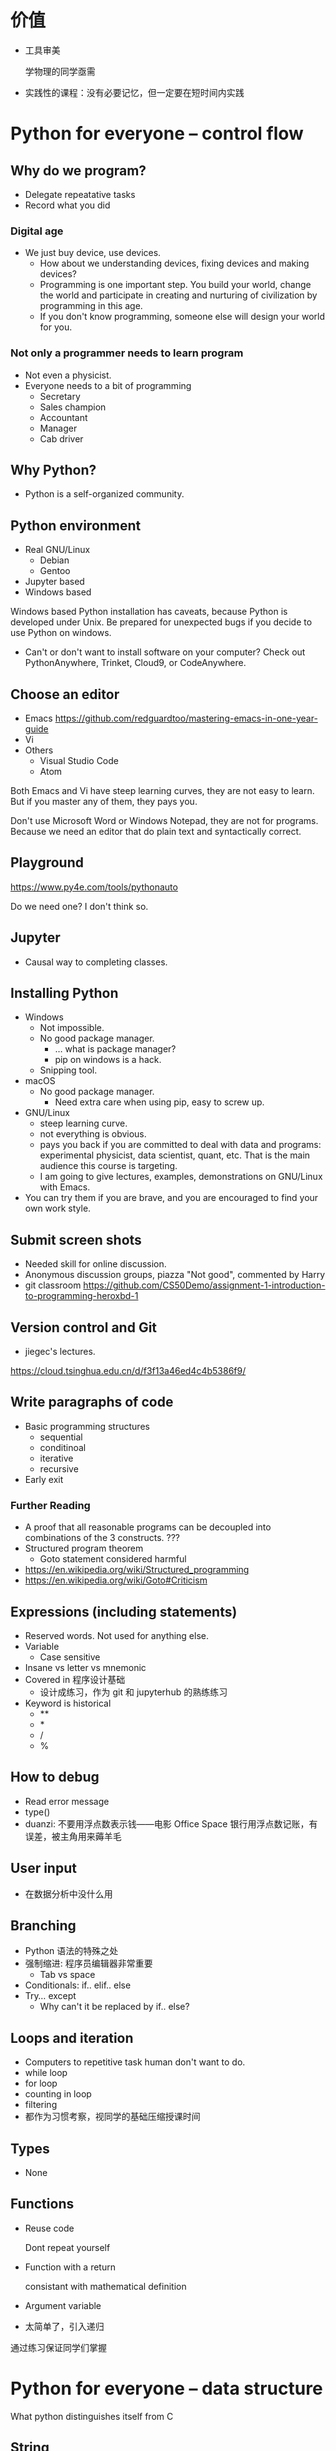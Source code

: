 #+latex_HEADER: \usepackage{siunitx}
#+latex_HEADER: \usepackage[version=3]{mhchem}
#+latex_HEADER: \usepackage{mathrsfs}
#+latex_HEADER: \usepackage[export]{adjustbox}
#+latex_HEADER: \usepackage{pgf,tikz}
#+latex_HEADER: \usepackage{wasysym}
#+latex_HEADER: \usetikzlibrary{arrows}
#+LATEX_HEADER: \usepackage[UTF8]{ctex}
#+LaTeX_HEADER: \usepackage{appendixnumberbeamer}
#+PROPERTY: header-args :eval never-export
#+PROPERTY: header-args :noweb yes
#+sTARTUP: beamer

* 价值
  - 工具审美

    学物理的同学亟需

  - 实践性的课程：没有必要记忆，但一定要在短时间内实践
* Python for everyone -- control flow
** Why do we program?
   - Delegate repeatative tasks
   - Record what you did
*** Digital age
    - We just buy device, use devices.
      - How about we understanding devices, fixing devices and making
        devices?
      - Programming is one important step.  You build your world,
        change the world and participate in creating and nurturing of
        civilization by programming in this age.
      - If you don't know programming, someone else will design your
        world for you.
*** Not only a programmer needs to learn program
    - Not even a physicist.
    - Everyone needs to a bit of programming
      - Secretary
      - Sales champion
      - Accountant
      - Manager
      - Cab driver
** Why Python?
   - Python is a self-organized community.
** Python environment
   - Real GNU/Linux
     + Debian
     + Gentoo
   - Jupyter based
   - Windows based

   Windows based Python installation has caveats, because Python is
   developed under Unix.  Be prepared for unexpected bugs if you
   decide to use Python on windows.

   - Can't or don't want to install software on your computer? Check
     out PythonAnywhere, Trinket, Cloud9, or CodeAnywhere.

** Choose an editor
   - Emacs
     https://github.com/redguardtoo/mastering-emacs-in-one-year-guide
   - Vi
   - Others
     - Visual Studio Code
     - Atom
   Both Emacs and Vi have steep learning curves, they are not easy to
   learn.  But if you master any of them, they pays you.

   Don't use Microsoft Word or Windows Notepad, they are not for
   programs.  Because we need an editor that do plain text and
   syntactically correct.
** Playground
   https://www.py4e.com/tools/pythonauto
   
   Do we need one?  I don't think so.

** Jupyter
   - Causal way to completing classes.
** Installing Python
   + Windows
     - Not impossible.
     - No good package manager.
       - ... what is package manager?
       - pip on windows is a hack.
     - Snipping tool.
   + macOS
     - No good package manager.
       - Need extra care when using pip, easy to screw up.
   + GNU/Linux
     - steep learning curve.
     - not everything is obvious.
     - pays you back if you are committed to deal with data and
       programs: experimental physicist, data scientist, quant, etc.
       That is the main audience this course is targeting.
     - I am going to give lectures, examples, demonstrations on
       GNU/Linux with Emacs.
   + You can try them if you are brave, and you are encouraged to find
     your own work style.
** Submit screen shots
   - Needed skill for online discussion.
   - Anonymous discussion groups, piazza
     "Not good", commented by Harry
   - git classroom
     https://github.com/CS50Demo/assignment-1-introduction-to-programming-heroxbd-1
** Version control and Git
   - jiegec's lectures.

   https://cloud.tsinghua.edu.cn/d/f3f13a46ed4c4b5386f9/
** Write paragraphs of code
   - Basic programming structures
     - sequential
     - conditinoal
     - iterative
     - recursive
   - Early exit


*** Further Reading
    - A proof that all reasonable programs can be decoupled into
      combinations of the 3 constructs. ???
    - Structured program theorem
      - Goto statement considered harmful

    - https://en.wikipedia.org/wiki/Structured_programming
    - https://en.wikipedia.org/wiki/Goto#Criticism
** Expressions (including statements)
   - Reserved words.  Not used for anything else.
   - Variable
     - Case sensitive
   - Insane vs letter vs mnemonic
   - Covered in 程序设计基础
     - 设计成练习，作为 git 和 jupyterhub 的熟练练习
   - Keyword is historical
     - **
     - *
     - /
     - %
** How to debug
   - Read error message
   - type()
   - duanzi: 不要用浮点数表示钱——电影 Office Space
     银行用浮点数记账，有误差，被主角用来薅羊毛
** User input
   - 在数据分析中没什么用
** Branching
   - Python 语法的特殊之处
   - 强制缩进: 程序员编辑器非常重要
     - Tab vs space
   - Conditionals: if.. elif..  else
   - Try... except
     - Why can't it be replaced by if.. else?
** Loops and iteration
   - Computers to repetitive task human don't want to do.
   - while loop
   - for loop
   - counting in loop
   - filtering
   - 都作为习惯考察，视同学的基础压缩授课时间
** Types
   - None
** Functions
   - Reuse code

     Dont repeat yourself
   - Function with a return

     consistant with mathematical definition
   - Argument variable
   - 太简单了，引入递归
     
   通过练习保证同学们掌握
* Python for everyone -- data structure
  What python distinguishes itself from C
** String
   - length
   - indexing, slicing
   - Why index starting with 0?
     Dijkstra argument
   - string concatenation, compare with C
     - unicode string
   - in: logical operator
   - string library is a set of toolkit to use
     - dir(str): very useful tools
** 参观科学博物馆 可选
** Files
   - read text files: just use for to loop through.
   - open, close and `with` context
** List
   - List a powerful container.
   - Indexing compared to strings.
   - Append.
   - List and string combo into text parser.
** Dictionary
   - The central data structure of Python.
   - Dictionary: key-value pair
     - As opposed to List: ordered collection
   - Python itself is implemented with namespace and dictionaries.
     - What is a language namespace?
       #+BEGIN_SRC c++
         using namespace std;

         std::stdout
       #+END_SRC
   - Example: word counter.
     - get with a default counter value.
   - 2 iteration looping mode:
     #+BEGIN_SRC python
       for k,v in d.items():
     #+END_SRC
** Tuple
   - Tuple is non-mutable.
   - tuple can be used on the left-side of an assignment statement.
   - List comprehension: beauty of Python.

** 课堂教学，例子
   - 使用邮件库，文本处理
** 参考书
   - Think Python 2e
** 辅助资料
   - https://www.tutorialspoint.com/

     印度的编程样例网站，适合通过例子快速入门一项技能。

   - https://scipy-lectures.org/intro/intro.html

     由 Python 科学计算领域最资深作者亲自执笔编写。
* Learn to Program -- The Fundamentals
* 计算机科学和Python编程导论
* Linux 入门基础 - 网易云课堂
  苏勇
  https://study.163.com/course/courseLearn.htm?courseId=232007
** Linux 系统安装
   - VirtualBox
     - 针对运维工作
       - 软件保守，不适合学术
       - 命令行为主，与科学计算很类似
     - 运行在 macOS
   - 使用英语环境
     - 中文的高质量资料很少，中文的社区非常薄弱且小众
     - 英语是程序的天然语言，对科技表达更丰富
     - 世界目前的约定，各国科学家都在通过英语交流
   - 如果立志建设中文社区，请先通过英语学习成为高手
** 命令行界面
   - 与计算机交互的精髓
     - 比随意点选更有助于可复现性
   - 更方便地操作远程的计算资源
** GNOME
   - 有助于渐进地加入命令行
   - 图形界面未必能真切表达人类的意图
   - 图形界面的开发更耗时费力，“易用性”是以开发难度为代价
     - 科学研究更关注本质
** CLI shell, bash / zsh
   - shell 相对于 kernel，在 kernel 之外
   - 用户通过 shell 把命令传给 kernel
   - bash 的提示
   - 命令、选项、参数
     - hostname
     - ls
     - uname
     - clear
     - id
     - passwd
   - 参数：短线、双线，GNU 约定
   - Shell 后台进程
   - Tab 自动补全
     - unique
   - zsh 可以补全参数
   - 上下方向查找历史，Ctrl-r 搜索命令。
     - emacs 快捷键约定
   - ESC-. 上一个命令的选项
   - *, ?, [0-9], {}
   - Ctrl-Z 挂起
     - jobs
     - bg
     - fg
   - 其它命令
     date, uptime, head, tail, less, cat, lspci, zip, tar, find
** 编辑器 vi, emacs
   - Unix 一切都是文本，因为一切皆可用文本编辑器修改。
** 文件系统
   - 目录结构，当前工作目录
   - "."开头的是隐藏文件
   - touch 更新文件时间，不存在则先创建
   - ls -d: list directories themselves, not their contents
   - file 类型
   - 绝对路径、相对路径
     - Linuxcast 图
   - . .. ~ -

   不仔细讲，只做练习
** 文件操作
   - cp, mv, rm, mkdir, rmdir

   不仔细讲，只做练习
** 系统目录 FHS
   - /bin, /sbin
   - /boot
   - /etc
     文本的配置文件
   - /tmp
     临时目录

** 硬盘在系统中的表示
   - /dev/sda, /dev/nvme0
* 实验楼 - Linux 基础入门（新版）
  - 交互式地学习
  - 文件的基本操作
* GEANT4
  https://groups.lal.in2p3.fr/ED-geant4/ttt/program/

  - 从 Python 起，非常友好的入门。注重可视化。
  - Structure of Geant
    - Run
    - Event
    - Track
    - Step
    - 每天一种，一个可视化的方法
  - Run an application
  - Collect information
  - 只做入门教学，教给同学深入学习的方法
** Introduction
** Geometry
** Primary Paricles
** Physics
** Scoring
* GitHub Classroom
  Use as official homework platform.
** Assignments
   - starter code
   - generate invitation link and distribute
   - Individual assignment, review by pull request
** Skills for the future
   - Teamwork and collaboration
   - Popular industry tools
   - Project management
   - More github features is needed
   - 2-2.5 month to familiar with Github
* 平时作业
  - 细化，标准输入输出
  - 
* 公告时间
  1. 小助教申请 7月1日24点截止
  2. 7月2日上午
  3. 大作业替代的提出 7月7日24点载止
* 第一周
  :PROPERTIES:
  :EXPORT_FILE_NAME: w1
  :EXPORT_BEAMER_HEADER+: \title{实验物理的大数据方法}
  :EXPORT_OPTIONS: H:1 num:t toc:nil \n:nil @:t ::t |:t ^:t -:t f:t *:t <:t author:nil
  :EXPORT_OPTIONS: TeX:t LaTeX:t skip:nil d:nil todo:t pri:nil tags:not-in-toc
  :EXPORT_DATE: 2019-07-01 清华
  :EXPORT_BEAMER_HEADER+: \author{续本达}
  :EXPORT_BEAMER_HEADER+: \institute[清华工物]{清华大学 工程物理系}
  :EXPORT_BEAMER_THEME: Boadilla
  :EXPORT_BEAMER_COLOR_THEME: crane
  :EXPORT_BEAMER_FONT_THEME: professionalfonts
  :END:
** 自我介绍
   - 2005-2009 :: 在数理基科学习
   - 2009-2018 :: 在日本神冈地下实验室中微子和暗物质学习，研究
   - 2018-至今 :: 在工程物理系近代物理研究所任教

   - 主要工作：锦屏中微子实验
   - 合作研究
     1. 日本超级神冈实验
     2. 江门中微子实验
     3. 日本XMASS暗物质实验
   - 研究兴趣：中微子振荡、核子衰变、地球中微子
   - 爱好：大数据分析、高性能计算、运维开发(业余)

** 释义
*** 什么是“实验物理”                                         :B_exampleblock:
    :PROPERTIES:
    :BEAMER_env: exampleblock
    :END:
    
    - 一切费电的物理！

      “理论学家费纸，实验学家费电，理论实验物理学家费米”

      - 欧洲核子中心(CERN)一年用电约 \SI{1.3}{\tera\watt\hour}。

        北京东城区西城区2016年用电总量 \SI{10.1}{\tera\watt\hour}，人口 200 万。

    - 观察物理现象的学科
      - 控制物理现象发生的环境？是 \to “实验”(狭义)；否 \to “观测”。
      - 实验物理的目标：发现物理规律，包括测量物理常数。
        
        从取得的数据出发，进行统计推断，证伪物理规律的假设。

*** 什么是“大数据”
    
    是一个商业概念，“大”是相对的，大数据是指无法用一台计算机处理的数据。

** 大物理实验与大数据

   - 大型物理实验，产生大数据，要求多台计算机协同工作：分布式计算。
   - 跨地理的分布式计算称为“网格”(grid)，在早期促进和影响了互联网的发
     展。
     
     - FAST 天眼：每年@@latex:$\SI{\sim 1}{\peta B} = \SI{1e15}{B}$@@。

   - CERN 在 90 年代决定使用 Intel 民用计算机组成的集群来完成 LHC 的计
     算任务，是个人电脑级硬件集群成为科学计算主流的标志。

     - Intel 计算集群是当今大数据工业界的主流配置。

   - 近年来，大数据方法独立于实验物理，被工业界广泛采用，与神经网络结
     合，催生了“深度神经网络”，或“深度学习”。

     - 一系列新方法被应用到实验物理。
** 课程内容
   - 以实验物理为主题，学习大数据方法的基础。
     1. 理解数据的科学精神，从一开始养成良好的科研习惯
     2. 掌握典型工具 Git, Python 和常用命令行工具，适应自学
     3. 培养工具的品位，针对具体场景选择合适的工具

*** 计划安排
    - 实验物理的大数据方法(1) 6A211
      - 第一周 :: Git 入门，Python 入门
      - 第二周 :: Python 科学计算与可视化
    - 实验物理的大数据方法(2) 6A207
      - 第三周 :: 基于命令行的数据处理整合
      - 第四周 :: Python 数据处理高级工具
    - 上课：周一至周四，三四大节
    - 答疑：周五三四大节，地点与上课教室一致
      - Office Hour: 周一至周五晚7点至9点，刘卿楼804
      - 网络学堂“课程答疑”板块
   
** 数据分析的指导原则

   #+attr_beamer: :overlay <+->
   - “复现”原则 :: 以人类语言和计算机语言的形式，详细记录每一步计算。

      这是科学的基本精神，与可证伪性一起，是区分科学与伪科学的标志。

   - “透明”原则 :: 每一步的数据都应尽量可以被人类直接阅读，比如 JSON, CSV。如果不得
      不用二进制模式，一定是使用最普遍最开放的格式，比如 HDF5。

   - “一次”原则 :: Single Point of Truth, Don't Repeat Yourself. 不可在分析做任何
      重复，任何有意义的信息都应该被共享。

   - “最佳工具”原则 :: 尽量使用高级语言和语法糖，为每个子任务选择合适的工具。只有在性能
      分析之后，才在必要时使用低级语言进行性能加速。

      最佳工具会随时间变化，因此课程名不是

      +Python 数据处理与科学计算+

** 课程评估 分数标准
   按百分制记分，录入成绩时转换为等级。

*** 平时作业
    - 占 70% 成绩，覆盖课堂学习的知识要点，以 Github Classroom 形式组
      织。
      - 平时作业中的 80% 为黑盒测试，20% 为白盒测试。
      - 白盒测试重点考察
        1. Git commit 的内容必须有意义。
        2. 程序书写规范

*** 大作业
    - 占 30% 成绩，取材自实验物理不同方向的真实场景。也可以由同学自行
      提出。
      - 分两个阶段，对应前两周和后两周。
** 大作业

   - 课赛结合 中微子实验数据分析
     - 分析中微子实验中，光电倍增管采集的光电子。
     - https://ghost-hunter.net9.org/
   - Tola 微波干涉阵信源定位
     - 通过微波干涉阵的信号，对信源进行定位。
   - 二维金属材料的 Fermi 面测量
     - 通过扫描隧道显微镜的数据，分析二维金属的 Fermi 面。

*** 自定义                                                   :B_exampleblock:
    :PROPERTIES:
    :BEAMER_env: exampleblock
    :END:

    - 如果有同学希望采用其它学科方向的大作业，请提出申请给续本达<orv@tsinghua.edu.cn>
      1. 问题描述和学科背景
      2. 数据的输入和输出的定义与格式
      3. 数据分析结果的评价标准
** 教学团队
   - 教师 :: 续本达
   - 助教 :: 陈嘉杰、张爱强、陈晟祺
   - 顾问 :: 郝镇齐、唐如麟、张宗煜、付祈安、高一川、刘晓义
   - 小助教 :: 已经有4位同学自荐，请大家继续踊跃报名，请发邮件至 续本达
            <orv@tsinghua.edu.cn>

     1. 已修过的《程序设计基础》或类似课程的课程号、任课教师与成绩
     2. 是否有中学生信息学竞赛 (OI) 、大学生 ACM 竞赛或类似竞赛的参加经历
     3. 小助教宣言
** Python
   - Python 是一门“解释型语言”，相对于“编译型语言”更易调试。
   - Python 的语法风格简明。
   - Python 是一个胶水语言，可以直接调用 fortran, C/C++, R 等语言库。
     - 易于与已有工具整合。
     - 促进团队分工，协作。
     - 大大丰富了 Python 生态系统的功能。
     - 符合 _最佳工具_ 原则。
   - 在科学计算领域得到广泛欢迎和采用。

     https://www.python.org/
** POSIX 环境
   POSIX 是 /Portable Operating System Interface/ 的缩写，是关于计算机
   操作系统的国际标准。它规定了操作系统的基本工具和程序接口。

   - 科学研究中时间和空间跨度都很大，需要使用公开的国际标准化接口，才
     能满足 _复现_ ， _透明_ 和 _最佳工具_ 原则。

*** 满足 POSIX 标准的操作系统
   - GNU/Linux
   - Apple macOS
   - 其它类 Unix 系统
   - Microsoft Windows 本身不满足，但可以使用以下扩展:
     1. Cygwin, MinGW
     2. Windows Subsystem for Linux (WSL)
     3. 使用虚拟机安装 GNU/Linux

** 实践：安装 Python 3 和 POSIX 环境
   - GNU/Linux 用户 :: 工具都已齐备。请帮助周围的同学，并自荐成为小助教
   - Apple macOS 用户 :: Macports, Gentoo Prefix, Homebrew 皆可
   - Microsoft Windows 用户 :: 请注意不要使用带空格的或中文用户名。按
        照以下顺序尝试，直到成功获得 Python 和 POSIX 环境：
     1. Windows Subsystem for Linux (WSL)
     2. MinGW, Cygwin
     3. 使用虚拟机安装 GNU/Linux

** 版本控制
   - “我和同学合写文章，结果他是在昨天的版本上改的！我还得重改！”
*** 发展历史

    #+attr_beamer: :overlay <+->
    - 石器时代 :: =实验报告-v1=, =实验报告-v2=, =实验报告-v2.2=, =实验报告-v2.2-续本达更新20190629= ……
    - 青铜时代 :: diff, patch 文本差分算法
      #+BEGIN_SRC dot :file ./diff-patch.pdf :cmdline -Kdot -Tpdf
        digraph dataset {
        bgcolor="#ffffff00"

        { rank = same; B D1 }
        { rank = same; D2 M }

        B [label = "公共版本"]
        D1 [label = "差分1"]
        D2 [label = "差分2"]
        M [label = "合并"]

        B -> D1 [label = "更新第二章"]
        B -> D2 [label = "修改第一章"]

        D1 -> M [label = "修改第一章"]
        D2 -> M [label = "更新第二章"]
        }
      #+END_SRC

      #+Attr_LaTeX: :height 0.35\textheight
      #+RESULTS:
      [[file:./diff-patch.pdf]]
    - 铁器时代 :: 版本控制服务：CVS，SVN
    - 现代 :: 分布式版本控制：Git，Mercurial
** Git 案例
   “我上周写的程序被不小心覆盖掉了！无法找回之前的版本。”

   #+attr_beamer: :overlay <+->
   - 小强同学经过认真思考和试验，发明了一种巧妙的解决问题方法，并写成
     程序，经验证效果拔群。
     - 小强非常振奋，他把成果记了下来，并继续重构并优化解法。
     - 两个星期之后，他的优化并没有达到预期效果，反而使结果变差。
     - 令他更为懊恼的是，他已经无法达到自己两周之前的高度了，因为忘记
       了改之前的程序是怎么写的。
   - _复现_ 原则被破坏。
   - =解法-20190530.backup= ， =解法-20190608= ？重复存储， _一次_ 原则被破坏。
   - 使用 Git，养成良好的习惯，就能解决以上问题。
   - Git 由 Linus Torvalds 发明，用来支撑全世界 5000 名以上 Linux 操作
     系统内核开发者的协作。是我们的 _最佳工具_ 。
** Git 基础
   [[./fig/pro-git_snapshots.png]]
   - 在任意时间我们都可以选择给工作区进行一次“快照”。
   - 相邻快照之间，是代表文件改动的差分量。
   - 例子：讲义
** 例子：撰写讲义
   [[./fig/tig-example.png]]
** Git 三种状态
   - 已提交（committed） :: 改动安全保存在数据库中
   - 已修改（modified） :: 自上一次提交，有文件被修改
   - 已暂存（staged） :: 已修改的文件被作了标记，将被包含在下一轮提交中

      [[./fig/git-modes.png]]              
** Git 仓库间通信
   #+Attr_LaTeX: :height 0.7\textheight
   [[./fig/git-distributed.png]]

   - 建议：通过 SSH (secure shell) 通信。

** Git 基本命令
   #+attr_beamer: :overlay <+->
   - diff :: 查看改动
   - status :: 查看状态
   - add :: 添加文件
   - commit :: 提交
   - log :: 查看历史
   - pull :: 从远程下载
   - push :: 推送到远程

*** 内建手册 =man=                                           :B_exampleblock:
    :PROPERTIES:
    :BEAMER_env: exampleblock
    :END:

    命令的具体含义可以参考 =man= 命令，例如，
   
    #+BEGIN_EXAMPLE
$ man git add
    #+END_EXAMPLE
** 作业：Git 练习
   #+attr_beamer: :overlay <+->
   - [[https://classroom.github.com/a/gxRgrL8_]]
     - 点击后会自动创建你的 Git 仓库

   - 设置本地到 Github 的访问权限
     - 生成 SSH 密钥对
     - 上传到 Github

   - 同步你的 Git 仓库，输入你的基本信息
     #+BEGIN_EXAMPLE
我的姓名：
我的学号：
我的 Python 版本信息：

课程感言：
     #+END_EXAMPLE
   - 查看修改 (diff)
   - 预估得分
   - 添加修改 (add)
   - 提交 (commit)
   - 推送 (push)
** 练习（不记分）：查看备课历史

   - https://github.com/heroxbd/physics-data

     #+BEGIN_SRC bash
git clone git@github.com:heroxbd/physics-data.git
git log -p
     #+END_SRC
